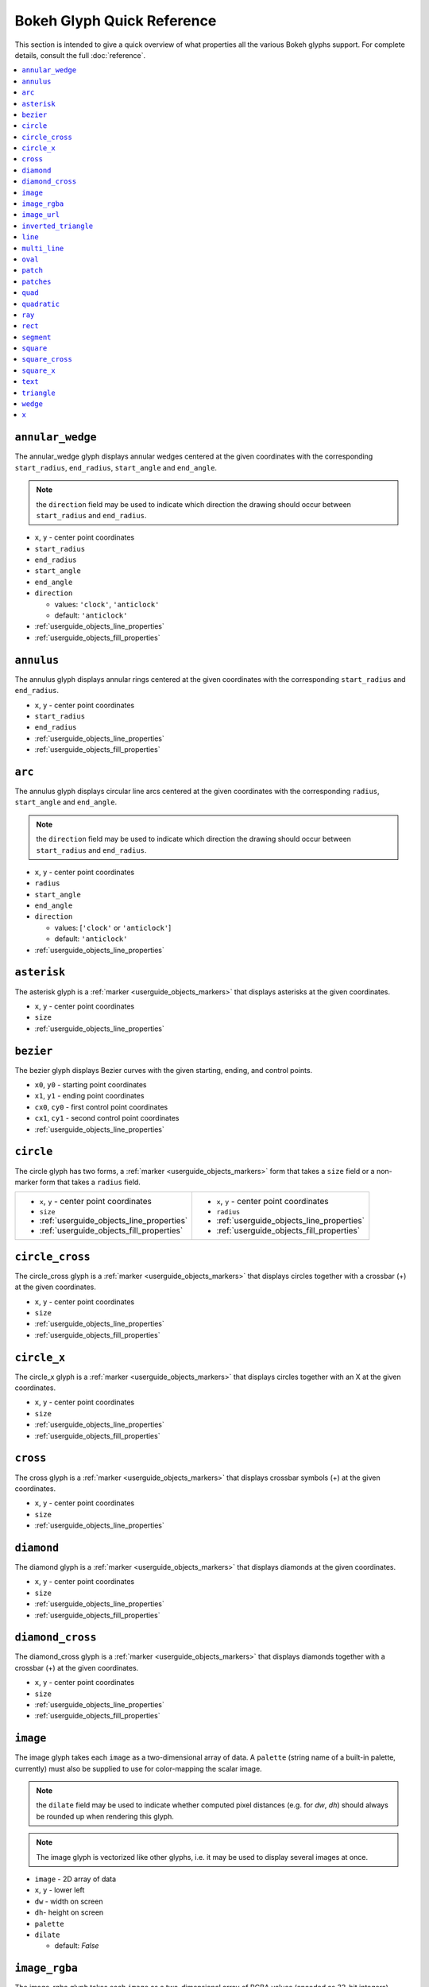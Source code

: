

Bokeh Glyph Quick Reference
===========================

This section is intended to give a quick overview of what properties all the various Bokeh
glyphs support. For complete details, consult the full :doc:`reference`.

.. contents::
    :local:
    :depth: 2

.. _bokeh_annular_wedge:

``annular_wedge``
-----------------
The annular_wedge glyph displays annular wedges centered at the given coordinates with the
corresponding ``start_radius``, ``end_radius``,  ``start_angle`` and ``end_angle``.

.. note:: the ``direction`` field may be used to indicate which direction the drawing should occur between ``start_radius`` and ``end_radius``.

* ``x``, ``y`` - center point coordinates
* ``start_radius``
* ``end_radius``
* ``start_angle``
* ``end_angle``
* ``direction``

  * values: ``'clock'``, ``'anticlock'``
  * default: ``'anticlock'``

* :ref:`userguide_objects_line_properties`
* :ref:`userguide_objects_fill_properties`

.. _bokeh_annulus:

``annulus``
-----------
The annulus glyph displays annular rings centered at the given coordinates with the
corresponding ``start_radius`` and ``end_radius``.

* ``x``, ``y`` - center point coordinates
* ``start_radius``
* ``end_radius``
* :ref:`userguide_objects_line_properties`
* :ref:`userguide_objects_fill_properties`

.. _bokeh_arc:

``arc``
-------
The annulus glyph displays circular line arcs centered at the given coordinates with the
corresponding ``radius``, ``start_angle`` and ``end_angle``.

.. note:: the ``direction`` field may be used to indicate which direction the drawing should occur between ``start_radius`` and ``end_radius``.

* ``x``, ``y`` - center point coordinates
* ``radius``
* ``start_angle``
* ``end_angle``
* ``direction``

  * values: [``'clock'`` or ``'anticlock'``]
  * default: ``'anticlock'``

* :ref:`userguide_objects_line_properties`

.. _bokeh_asterisk:

``asterisk``
------------
The asterisk glyph is a :ref:`marker <userguide_objects_markers>` that displays asterisks at
the given coordinates.

* ``x``, ``y`` - center point coordinates
* ``size``
* :ref:`userguide_objects_line_properties`

.. _bokeh_bezier:

``bezier``
----------
The bezier glyph displays Bezier curves with the given starting, ending, and control points.

* ``x0``, ``y0`` - starting point coordinates
* ``x1``, ``y1`` - ending point coordinates
* ``cx0``, ``cy0`` - first control point coordinates
* ``cx1``, ``cy1`` - second control point coordinates
* :ref:`userguide_objects_line_properties`

.. _bokeh_circle:

``circle``
----------
The circle glyph has two forms, a :ref:`marker <userguide_objects_markers>` form that takes a ``size``
field or a non-marker form that takes a ``radius`` field.

+------------------------------------------+------------------------------------------+
|* ``x``, ``y`` - center point coordinates |* ``x``, ``y`` - center point coordinates |
|* ``size``                                |* ``radius``                              |
|* :ref:`userguide_objects_line_properties`|* :ref:`userguide_objects_line_properties`|
|* :ref:`userguide_objects_fill_properties`|* :ref:`userguide_objects_fill_properties`|
+------------------------------------------+------------------------------------------+

.. _bokeh_circle_cross:

``circle_cross``
----------------
The circle_cross glyph is a :ref:`marker <userguide_objects_markers>` that displays circles
together with a crossbar (+) at the given coordinates.

* ``x``, ``y`` - center point coordinates
* ``size``
* :ref:`userguide_objects_line_properties`
* :ref:`userguide_objects_fill_properties`

.. _bokeh_circle_x:

``circle_x``
------------
The circle_x glyph is a :ref:`marker <userguide_objects_markers>` that displays circles
together with an X at the given coordinates.

* ``x``, ``y`` - center point coordinates
* ``size``
* :ref:`userguide_objects_line_properties`
* :ref:`userguide_objects_fill_properties`

.. _bokeh_cross:

``cross``
---------
The cross glyph is a :ref:`marker <userguide_objects_markers>` that displays crossbar symbols (+)
at the given coordinates.

* ``x``, ``y`` - center point coordinates
* ``size``
* :ref:`userguide_objects_line_properties`

.. _bokeh_diamond:

``diamond``
-----------
The diamond glyph is a :ref:`marker <userguide_objects_markers>` that displays diamonds
at the given coordinates.

* ``x``, ``y`` - center point coordinates
* ``size``
* :ref:`userguide_objects_line_properties`
* :ref:`userguide_objects_fill_properties`

.. _bokeh_diamond_cross:

``diamond_cross``
-----------------
The diamond_cross glyph is a :ref:`marker <userguide_objects_markers>` that displays diamonds
together with a crossbar (+) at the given coordinates.

* ``x``, ``y`` - center point coordinates
* ``size``
* :ref:`userguide_objects_line_properties`
* :ref:`userguide_objects_fill_properties`

.. _bokeh_image:

``image``
---------
The image glyph takes each ``image`` as a two-dimensional array of data. A ``palette`` (string
name of a built-in palette, currently) must also be supplied to use for color-mapping the scalar
image.

.. note:: the ``dilate`` field may be used to indicate whether computed pixel distances (e.g. for `dw`, `dh`) should always be rounded up when rendering this glyph.

.. note:: The image glyph is vectorized like other glyphs, i.e. it may be used to display several images at once.

* ``image`` - 2D array of data
* ``x``, ``y`` - lower left
* ``dw`` - width on screen
* ``dh``- height on screen
* ``palette``
* ``dilate``

  * default: `False`

.. _bokeh_image_rgba:

``image_rgba``
--------------
The image_rgba glyph takes each ``image`` as a two-dimensional array of RGBA values (encoded
as 32-bit integers).

.. note:: the ``dilate`` field may be used to indicate whether computed pixel distances (e.g. for `dw`, `dh`) should always be rounded up when rendering this glyph.

.. note:: The image_rgba glyph is vectorized like other glyphs, i.e. it may be used to display several images at once.

* ``image`` - 2D array of RGBA
* ``x``, ``y`` - lower left
* ``dw`` - width on screen
* ``dh``- height on screen
* ``dilate``

  * default: `False`

.. _bokeh_image_url:

``image_url``
-------------
The image_url glyph accepts the URLs of an images to display. The images are centered
on the given coordinates and rotated by the given angles.

* ``x``, ``y`` - center point coordinates
* ``url``
* ``angle``

.. _bokeh_inverted_triangle:

``inverted_triangle``
---------------------
The inverted_triangle glyph is a :ref:`marker <userguide_objects_markers>` that displays
upside-down triangles at the given coordinates.

* ``x``, ``y`` - center point coordinates
* ``size``
* :ref:`userguide_objects_line_properties`
* :ref:`userguide_objects_fill_properties`

.. _bokeh_line:

``line``
--------
The line glyph displays a single line that connects several points given by the arrays
of coordinates ``x`` and ``y``.

* ``x``, ``y`` - line coordinates
* :ref:`userguide_objects_line_properties`

.. _bokeh_multi_line:

``multi_line``
--------------
The multi_line glyph displays several lines, each with points given by the arrays of
coordinates that are the elements of ``xs`` and ``ys``. This glyph is especially useful for
implementing parallel coordinates plots, or plotting several aligned series simultaneously.

.. note:: For this glyph, the vector data is not simply an array of scalars, it is really an "array of arrays".

* ``xs``, ``ys`` - lists of line coordinates
* :ref:`userguide_objects_line_properties`

.. _bokeh_oval:

``oval``
--------
The oval glyph displays ovals centered on the given coordinates with the given dimensions
and angle.

* ``x``, ``y`` - center point coordinates
* ``width``
* ``height``
* ``angle``

  * default: 0

* :ref:`userguide_objects_line_properties`
* :ref:`userguide_objects_fill_properties`

.. _bokeh_patch:

``patch``
---------
The patch glyph displays a single polygonal patch that connects several points given by the arrays
of coordinates ``x`` and ``y``.

* ``x``, ``y`` - coordinates
* :ref:`userguide_objects_line_properties`
* :ref:`userguide_objects_fill_properties`

.. _bokeh_patches:

``patches``
-----------
The patches glyph displays several patches, each with points given by the arrays of
coordinates that are the elements of ``xs`` and ``ys``. This glyph is especially useful for
implementing stacked area charts and cartograms.

.. note:: For this glyph, the vector data is not simply an array of scalars, it is really an "array of arrays".

* ``xs``, ``ys`` - lists of coordinates
* :ref:`userguide_objects_line_properties`
* :ref:`userguide_objects_fill_properties`

.. _bokeh_quad:

``quad``
--------
The quad glyph displays axis-aligned rectangles with the given dimensions.

* ``left``
* ``right``
* ``top``
* ``bottom``
* :ref:`userguide_objects_line_properties`
* :ref:`userguide_objects_fill_properties`

.. _bokeh_quadratic:

``quadratic``
-------------
The quadratic glyph displays quadratic curves with the given starting, ending, and control points.

* ``x0``, ``y0`` - starting point coordinates
* ``x1``, ``y1`` - ending point coordinates
* ``cx``, ``cy`` - control point coordinates
* :ref:`userguide_objects_line_properties`

.. _bokeh_ray:

``ray``
-------
The ray glyph displays line segments starting at the given coordinate and extending the given
``length`` at the given ``angle``.

* ``x0``, ``y0`` - starting point coordinates
* ``length`` - screen units
* ``angle``

  * default: 0

* :ref:`userguide_objects_line_properties`

.. _bokeh_rect:

``rect``
--------
The rect glyph displays rectangles centered on the given coordinates with the given dimensions
and angle.

.. note:: the ``dilate`` field may be used to indicate whether computed pixel distances should always be rounded up when rendering this glyph.

* ``x``, ``y`` - center point coordinates
* ``width``
* ``height``
* ``angle``

  * default: 0

* ``dilate``

  * default: `False`

* :ref:`userguide_objects_line_properties`
* :ref:`userguide_objects_fill_properties`


.. _bokeh_segment:

``segment``
-----------
The segment glyph displays line segments with the given starting and ending coordinates.


* ``x0``, ``y0`` - starting point coordinates
* ``x1``, ``y1`` - ending point coordinates
* :ref:`userguide_objects_line_properties`

.. _bokeh_square:

``square``
----------
The square glyph is a :ref:`marker <userguide_objects_markers>` that displays squares
at the given coordinates.

* ``x``, ``y`` - center point coordinates
* ``size``
* :ref:`userguide_objects_line_properties`
* :ref:`userguide_objects_fill_properties`

.. _bokeh_square_cross:

``square_cross``
----------------
The square_cross glyph is a :ref:`marker <userguide_objects_markers>` that displays squares
together with a crossbar (+) at the given coordinates.

* ``x``, ``y`` - center point coordinates
* ``size``
* :ref:`userguide_objects_line_properties`
* :ref:`userguide_objects_fill_properties`

.. _bokeh_square_x:

``square_x``
------------
The square_x glyph is a :ref:`marker <userguide_objects_markers>` that displays squares
together with an X at the given coordinates.

* ``x``, ``y`` - center point coordinates
* ``size``
* :ref:`userguide_objects_line_properties`
* :ref:`userguide_objects_fill_properties`

.. _bokeh_text:

``text``
--------
The text glyph displays text at the given coordinates rotated by the given angle. The
location of the coordinates relative to the text is indicated by the text properties.

* ``x``, ``y`` - text coordinates (positioning determined by text properties)
* ``text``
* ``angle``

  * default: 0

* :ref:`userguide_objects_text_properties`

.. _bokeh_triangle:

``triangle``
------------
The triangle glyph is a :ref:`marker <userguide_objects_markers>` that displays triangles
at the given coordinates.

* ``x``, ``y`` - center point coordinates
* ``size``
* :ref:`userguide_objects_line_properties`
* :ref:`userguide_objects_fill_properties`

.. _bokeh_wedge:

``wedge``
---------
The annular_wedge glyph displays circular wedges centered at the given coordinates with the
corresponding ``radius``,  ``start_angle`` and ``end_angle``.

.. note:: the ``direction`` field may be used to indicate which direction the drawing should occur between ``start_radius`` and ``end_radius``.

* ``x``, ``y`` - center point coordinates
* ``radius``
* ``start_angle``
* ``end_angle``
* ``direction``

  * values: [``'clock'`` or ``'anticlock'``]
  * default: ``'anticlock'``

* :ref:`userguide_objects_line_properties`
* :ref:`userguide_objects_fill_properties`

.. _bokeh_x:

``x``
-----
The x glyph is a :ref:`marker <userguide_objects_markers>` that displays X symbols at
the given coordinates.

* ``x``, ``y`` - center point coordinates
* ``size``
* :ref:`userguide_objects_line_properties`
* :ref:`userguide_objects_fill_properties`


